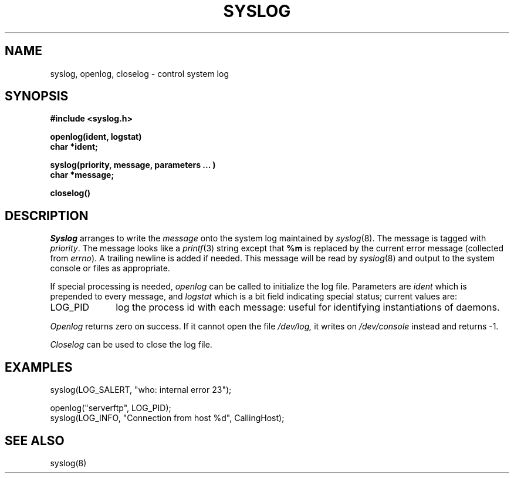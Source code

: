 .TH SYSLOG 3 "14 November 1982"
.\"	@(#)syslog.3	1.2		11/14/82
.SH NAME
syslog, openlog, closelog \- control system log
.SH SYNOPSIS
.B "#include <syslog.h>
.PP
.B "openlog(ident, logstat)
.br
.B "char *ident;
.PP
.B "syslog(priority, message, parameters ... )
.br
.B "char *message;
.PP
.B "closelog()
.SH DESCRIPTION
.I Syslog
arranges to write the
.I message
onto the system log maintained by
.IR syslog (8).
The message is tagged with
.IR priority .
The message looks like a
.IR printf (3)
string except that
.B %m
is replaced by the current error message (collected from
.IR errno ).
A trailing newline is added if needed.
This message will be read by
.IR syslog (8)
and output to the system console or files as appropriate.
.PP
If special processing is needed,
.I openlog
can be called to initialize the log file.
Parameters are
.I ident
which is prepended to every message, and
.I logstat
which is a bit field indicating special status; current values are:
.IP LOG_PID \w'LOG_PID'u+3
log the process id with each message:
useful for identifying instantiations of daemons.
.LP
.I Openlog
returns zero on success.
If it cannot open the file
.I /dev/log,
it writes on
.I /dev/console
instead and returns \-1.
.PP
.I Closelog
can be used to close the log file.
.SH EXAMPLES
.nf
syslog(LOG_SALERT, "who: internal error 23");

openlog("serverftp", LOG_PID);
syslog(LOG_INFO, "Connection from host %d", CallingHost);
.fi
.SH "SEE ALSO
syslog(8)
